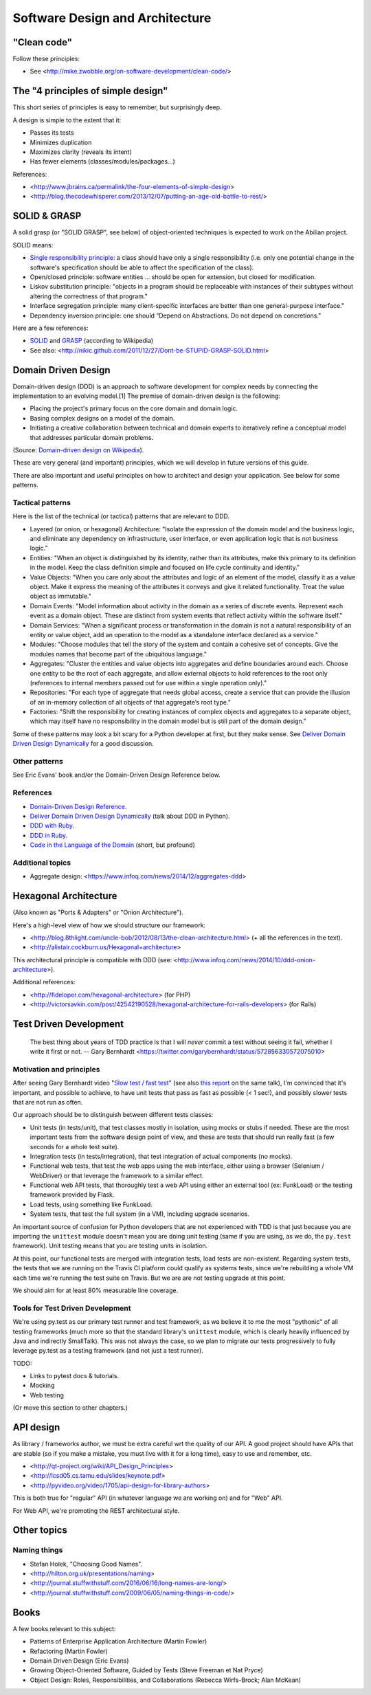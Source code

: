 Software Design and Architecture
================================

"Clean code"
------------

Follow these principles:

- See <http://mike.zwobble.org/on-software-development/clean-code/>


The "4 principles of simple design"
-----------------------------------

This short series of principles is easy to remember, but surprisingly deep.

A design is simple to the extent that it:

- Passes its tests
- Minimizes duplication
- Maximizes clarity (reveals its intent)
- Has fewer elements (classes/modules/packages...)

References:

- <http://www.jbrains.ca/permalink/the-four-elements-of-simple-design>
- <http://blog.thecodewhisperer.com/2013/12/07/putting-an-age-old-battle-to-rest/>


SOLID & GRASP
-------------

A solid grasp (or "SOLID GRASP", see below) of object-oriented techniques is expected to work on the Abilian project.

SOLID means:

- `Single responsibility principle <http://en.wikipedia.org/wiki/Single_responsibility_principle>`_: a class should have only a single responsibility (i.e. only one potential change in the software's specification should be able to affect the specification of the class).

- Open/closed principle: software entities … should be open for extension, but closed for modification.

- Liskov substitution principle: "objects in a program should be replaceable with instances of their subtypes without altering the correctness of that program."

- Interface segregation principle: many client-specific interfaces are better than one general-purpose interface."

- Dependency inversion principle: one should “Depend on Abstractions. Do not depend on concretions."



Here are a few references:

- `SOLID <http://en.wikipedia.org/wiki/SOLID_(object-oriented_design)>`_ and `GRASP <http://en.wikipedia.org/wiki/GRASP_(object-oriented_design)>`_ (according to Wikipedia)
- See also: <http://nikic.github.com/2011/12/27/Dont-be-STUPID-GRASP-SOLID.html>


Domain Driven Design
--------------------

Domain-driven design (DDD) is an approach to software development for complex needs by connecting the implementation to an evolving model.[1] The premise of domain-driven design is the following:

- Placing the project's primary focus on the core domain and domain logic.
- Basing complex designs on a model of the domain.
- Initiating a creative collaboration between technical and domain experts to iteratively refine a conceptual model that addresses particular domain problems.

(Source: `Domain-driven design on Wikipedia <http://en.wikipedia.org/wiki/Domain-driven_design>`_).

These are very general (and important) principles, which we will develop in future versions of this guide.

There are also important and useful principles on how to architect and design your application. See below for some patterns.


Tactical patterns
~~~~~~~~~~~~~~~~~

Here is the list of the technical (or tactical) patterns that are relevant to DDD.

- Layered (or onion, or hexagonal) Architecture: "Isolate the expression of the domain model and the business logic, and eliminate any dependency on infrastructure, user interface, or even application logic that is not business logic."

- Entities: "When an object is distinguished by its identity, rather than its attributes, make this primary to its definition in the model. Keep the class definition simple and focused on life cycle continuity and identity."

- Value Objects: "When you care only about the attributes and logic of an element of the model, classify it as a value object. Make it express the meaning of the attributes it conveys and give it related functionality. Treat the value object as immutable."

- Domain Events: "Model information about activity in the domain as a series of discrete events. Represent each event as a domain object. These are distinct from system events that reflect activity within the software itself."

- Domain Services: "When a significant process or transformation in the domain is not a natural responsibility of an entity or value object, add an operation to the model as a standalone interface declared as a service."

- Modules: "Choose modules that tell the story of the system and contain a cohesive set of concepts. Give the modules names that become part of the ubiquitous language."

- Aggregates: "Cluster the entities and value objects into aggregates and define boundaries around each. Choose one entity to be the root of each aggregate, and allow external objects to hold references to the root only (references to internal members passed out for use within a single operation only)."

- Repositories: "For each type of aggregate that needs global access, create a service that can provide the illusion of an in-memory collection of all objects of that aggregate’s root type."

- Factories: "Shift the responsibility for creating instances of complex objects and aggregates to a separate object, which may itself have no responsibility in the domain model but is still part of the domain design."

Some of these patterns may look a bit scary for a Python developer at first, but they make sense. See `Deliver Domain Driven Design Dynamically <http://goo.gl/BvTcHJ>`_ for a good discussion.


Other patterns
~~~~~~~~~~~~~~

See Eric Evans' book and/or the Domain-Driven Design Reference below.


References
~~~~~~~~~~

- `Domain-Driven Design Reference <https://domainlanguage.com/ddd/patterns/DDD_Reference_2011-01-31.pdf>`_.
- `Deliver Domain Driven Design Dynamically <http://goo.gl/BvTcHJ>`_ (talk about DDD in Python).
- `DDD with Ruby <http://virtual-genius.com/presentations/ddd_with_ruby_20130614.html>`_.
- `DDD in Ruby <http://victorsavkin.com/ddd>`_.
- `Code in the Language of the Domain <http://programmer.97things.oreilly.com/wiki/index.php/Code_in_the_Language_of_the_Domain>`_ (short, but profound)

Additional topics
~~~~~~~~~~~~~~~~~

- Aggregate design: <https://www.infoq.com/news/2014/12/aggregates-ddd> 


Hexagonal Architecture
----------------------

(Also known as "Ports & Adapters" or "Onion Architecture").

Here's a high-level view of how we should structure our framework:

- <http://blog.8thlight.com/uncle-bob/2012/08/13/the-clean-architecture.html> (+ all the references in the text).
- <http://alistair.cockburn.us/Hexagonal+architecture>

This architectural principle is compatible with DDD (see: <http://www.infoq.com/news/2014/10/ddd-onion-architecture>).

Additional references:

- <http://fideloper.com/hexagonal-architecture> (for PHP)
- <http://victorsavkin.com/post/42542190528/hexagonal-architecture-for-rails-developers> (for Rails)


Test Driven Development
-----------------------

    The best thing about years of TDD practice is that I will *never* commit a test without seeing it fail, whether I write it first or not. -- Gary Bernhardt <https://twitter.com/garybernhardt/status/572856330572075010>

Motivation and principles
~~~~~~~~~~~~~~~~~~~~~~~~~

After seeing Gary Bernhardt video "`Slow test / fast test <http://www.youtube.com/watch?v=RAxiiRPHS9k>`_" (see also `this report <https://pycon-2012-notes.readthedocs.org/en/latest/fast_tests_slow_tests.html>`_ on the same talk), I'm convinced that it's important, and possible to achieve, to have unit tests that pass as fast as possible (< 1 sec!), and possibly slower tests that are not run as often.

Our approach should be to distinguish between different tests classes:

- Unit tests (in tests/unit), that test classes mostly in isolation, using mocks or stubs if needed. These are the most important tests from the software design point of view, and these are tests that should run really fast (a few seconds for a whole test suite).

- Integration tests (in tests/integration), that test integration of actual components (no mocks).

- Functional web tests, that test the web apps using the web interface, either using a browser (Selenium / WebDriver) or that leverage the framework to a similar effect.

- Functional web API tests, that thoroughly test a web API using either an external tool (ex: FunkLoad) or the testing framework provided by Flask.

- Load tests, using something like FunkLoad.

- System tests, that test the full system (in a VM), including upgrade scenarios.

An important source of confusion for Python developers that are not experienced with TDD is that just because you are importing the ``unittest`` module doesn't mean you are doing unit testing (same if you are using, as we do, the ``py.test`` framework). Unit testing means that you are testing units in isolation.

At this point, our functional tests are merged with integration tests, load tests are non-existent. Regarding system tests, the tests that we are running on the Travis CI platform could qualify as systems tests, since we're rebuilding a whole VM each time we're running the test suite on Travis. But we are are not testing upgrade at this point.

We should aim for at least 80% measurable line coverage.


Tools for Test Driven Development
~~~~~~~~~~~~~~~~~~~~~~~~~~~~~~~~~

We're using py.test as our primary test runner and test framework, as we believe it to me the most "pythonic" of all testing frameworks (much more so that the standard library's ``unittest`` module, which is clearly heavily influenced by Java and indirectly SmallTalk). This was not always the case, so we plan to migrate our tests progressively to fully leverage py.test as a testing framework (and not just a test runner).

TODO: 

- Links to pytest docs & tutorials.
- Mocking
- Web testing

(Or move this section to other chapters.)


API design
----------

As library / frameworks author, we must be extra careful wrt the quality of our API. A good project should have APIs that are stable (so if you make a mistake, you must live with it for a long time), easy to use and remember, etc.

- <http://qt-project.org/wiki/API_Design_Principles>
- <http://lcsd05.cs.tamu.edu/slides/keynote.pdf>
- <http://pyvideo.org/video/1705/api-design-for-library-authors>

This is both true for "regular" API (in whatever language we are working on) and for "Web" API.

For Web API, we're promoting the REST architectural style.

Other topics
------------

Naming things
~~~~~~~~~~~~~

- Stefan Holek, "Choosing Good Names".
- <http://hilton.org.uk/presentations/naming>
- <http://journal.stuffwithstuff.com/2016/06/16/long-names-are-long/>
- <http://journal.stuffwithstuff.com/2009/06/05/naming-things-in-code/>

Books
-----

A few books relevant to this subject:

- Patterns of Enterprise Application Architecture (Martin Fowler)
- Refactoring (Martin Fowler)
- Domain Driven Design (Eric Evans)
- Growing Object-Oriented Software, Guided by Tests (Steve Freeman et Nat Pryce)
- Object Design: Roles, Responsibilities, and Collaborations (Rebecca Wirfs-Brock; Alan McKean)

